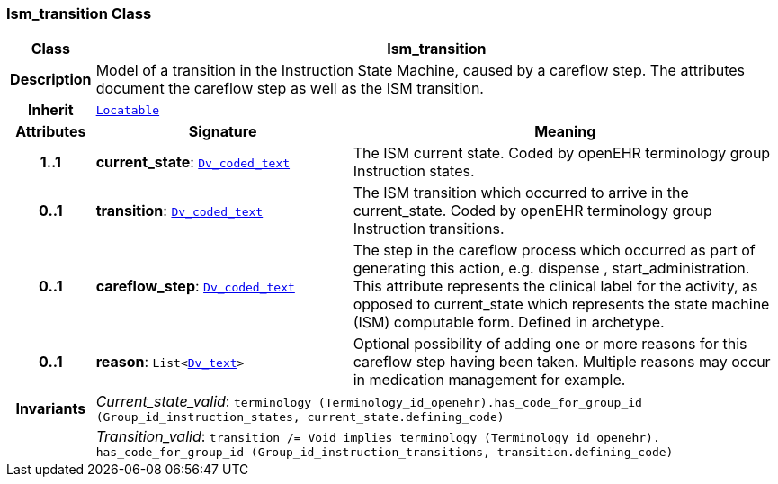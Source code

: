 === Ism_transition Class

[cols="^1,3,5"]
|===
h|*Class*
2+^h|*Ism_transition*

h|*Description*
2+a|Model of a transition in the Instruction State Machine, caused by a careflow step. The attributes document the careflow step as well as the ISM transition.

h|*Inherit*
2+|`link:/releases/BASE/{base_release}/base_types.html#_locatable_class[Locatable^]`

h|*Attributes*
^h|*Signature*
^h|*Meaning*

h|*1..1*
|*current_state*: `link:/releases/GCM/{gcm_release}/data_types.html#_dv_coded_text_class[Dv_coded_text^]`
a|The ISM current state. Coded by openEHR terminology group Instruction states.

h|*0..1*
|*transition*: `link:/releases/GCM/{gcm_release}/data_types.html#_dv_coded_text_class[Dv_coded_text^]`
a|The ISM transition which occurred to arrive in the current_state. Coded by openEHR terminology group  Instruction transitions.

h|*0..1*
|*careflow_step*: `link:/releases/GCM/{gcm_release}/data_types.html#_dv_coded_text_class[Dv_coded_text^]`
a|The step in the careflow process which occurred as part of generating this action, e.g.  dispense ,  start_administration. This attribute represents the clinical  label for the activity, as  opposed to current_state which represents  the state machine (ISM)  computable form. Defined in archetype.

h|*0..1*
|*reason*: `List<link:/releases/GCM/{gcm_release}/data_types.html#_dv_text_class[Dv_text^]>`
a|Optional possibility of adding one or more reasons for this careflow step having been taken. Multiple reasons may occur in medication management for example.

h|*Invariants*
2+a|__Current_state_valid__: `terminology (Terminology_id_openehr).has_code_for_group_id (Group_id_instruction_states, current_state.defining_code)`

h|
2+a|__Transition_valid__: `transition /= Void implies terminology (Terminology_id_openehr).
has_code_for_group_id (Group_id_instruction_transitions, transition.defining_code)`
|===
